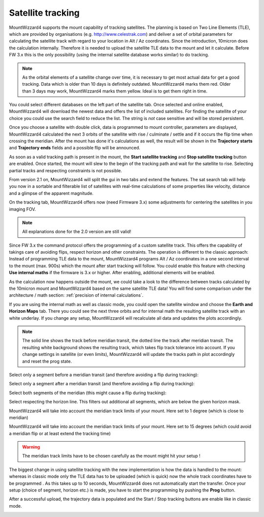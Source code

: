 Satellite tracking
==================
MountWizzard4 supports the mount capability of tracking satellites. The planning
is based on Two Line Elements (TLE), which are provided by organisations (e.g.
http://www.celestrak.com) and deliver a set of orbital parameters for
calculating the satellite track with regard to your location in Alt / Az
coordinates. Since the introduction, 10micron does the calculation internally.
Therefore it is needed to upload the satellite TLE data to the mount and let it
calculate. Before FW 3.x this is the only possibility (using the internal
satellite database works similar) to do tracking.

.. note::   As the orbital elements of a satellite change over time, it is
            necessary to get most actual data for get a good tracking. Data
            which is older than 10 days is definitely outdated. MountWizzard4
            marks them red. Older than 3 days may work, MountWizzard4 marks them
            yellow. Ideal is to get them right in time.

You could select different databases on the left part of the satellite tab. Once
selected and online enabled, MountWizzard4 will download the newest data and
offers the list of included satellites. For finding the satellite of your choice
you could use the search field to reduce the list. The string is *not* case
sensitive and will be stored persistent.

.. image:: image/sat_classic.png
    :align: center
    :scale: 71%

Once you choose a satellite with double click, data is programmed to mount
controller, parameters are displayed, MountWizzard4 calculated the next 3 orbits
of the satellite with rise / culminate / settle and if it occurs the flip time
when crossing the meridian. After the mount has done it's calculations as well,
the result will be shown in the **Trajectory starts** and **Trajectory ends**
fields and a possible flip will be announced.

As soon as a valid tracking path is present in the mount, the **Start satellite
tracking** and **Stop satellite tracking** button are enabled. Once started,
the mount will slew to the begin of the tracking path and wait for the satellite
to rise. Selecting partial tracks and respecting constraints is not possible.

From version 2.1 on, MountWizzard4 will split the gui in two tabs and extend the
features. The sat search tab will help you now in a sortable and filterable list
of satellites with real-time calculations of some properties like velocity,
distance and a glimpse of the apparent magnitude.

.. image:: image/sat_search.png
    :align: center
    :scale: 71%

On the tracking tab, MountWizzard4 offers now (need Firmware 3.x) some
adjustments for centering the satellites in you imaging FOV.

.. image:: image/sat_track.png
    :align: center
    :scale: 71%

.. note:: All explanations done for the 2.0 version are still valid!

Since FW 3.x the command protocol offers the programming of a custom satellite
track. This offers the capability of takings care of avoiding flips, respect
horizon and other constraints. The operation is different to the classic
approach: Instead of programming TLE data to the mount, MountWizzard4 programs
Alt / Az coordinates in a one second interval to the mount (max. 900s) which the
mount after start tracking will follow. You could enable this feature with
checking **Use internal maths** if the firmware is 3.x or higher. After
enabling, additional elements will be enabled.

.. image:: image/sat_new.png
    :align: center
    :scale: 71%

As the calculation now happens outside the mount, we could take a look to the
difference between tracks calculated by the 10micron mount and MountWizzard4
based on the same satellite TLE data! You will find some comparison under the
architecture / math section: :ref:`precision of internal calculations`.

If you are using the internal math as well as classic mode, you could open the
satellite window and choose the **Earth and Horizon Maps** tab. There you
could see the next three orbits and for internal math the resulting satellite
track with an white underlay. If you change any setup, MountWizzard4 will
recalculate all data and updates the plots accordingly.

.. note::   The solid line shows the track before meridian transit, the dotted
            line the track after meridian transit. The resulting white
            background shows the resulting track, which takes flip track
            tolerance into account. If you change settings in satellite (or
            even limits), MountWizzard4 will update the tracks path in plot
            accordingly and reset the prog state.

Select only a segment before a meridian transit (and therefore avoiding a flip
during tracking):

.. image:: image/sat_af.png
    :align: center
    :scale: 71%


.. image:: image/sat_af_track.png
    :align: center
    :scale: 71%


Select only a segment after a meridian transit (and therefore avoiding a flip
during tracking):

.. image:: image/sat_be.png
    :align: center
    :scale: 71%


.. image:: image/sat_be_track.png
    :align: center
    :scale: 71%



Select both segments of the meridian (this might cause a flip during tracking):

.. image:: image/sat_be_af.png
    :align: center
    :scale: 71%


.. image:: image/sat_be_af_track.png
    :align: center
    :scale: 71%


Select respecting the horizon line. This filters out additional all segments,
which are below the given horizon mask.

.. image:: image/sat_hor.png
    :align: center
    :scale: 71%


.. image:: image/sat_hor_track.png
    :align: center
    :scale: 71%


MountWizzard4 will take into account the meridian track limits of your mount.
Here set to 1 degree (which is close to meridian)

.. image:: image/sat_lim_1.png
    :align: center
    :scale: 71%


.. image:: image/sat_lim_1_track.png
    :align: center
    :scale: 71%


MountWizzard4 will take into account the meridian track limits of your mount.
Here set to 15 degrees (which could avoid a meridian flip or at least extend
the tracking time)

.. image:: image/sat_lim_15.png
    :align: center
    :scale: 71%


.. image:: image/sat_lim_15_track.png
    :align: center
    :scale: 71%


.. warning:: The meridian track limits have to be chosen carefully as the mount
             might hit your setup !

The biggest change in using satellite tracking with the new implementation is
how the data is handled to the mount: whereas in classic mode only the TLE data
has to be uploaded (which is quick) now the whole track coordinates have to be
programmed . As this takes up to 10 seconds, MountWizzard4 does not
automatically start the transfer. Once your setup (choice of segment, horizon
etc.) is made, you have to start the programming by pushing the **Prog** button.

.. image:: image/sat_prog.png
    :align: center
    :scale: 71%

After a successful upload, the trajectory data is populated and the Start / Stop
tracking buttons are enable like in classic mode.

.. image:: image/sat_result.png
    :align: center
    :scale: 71%


